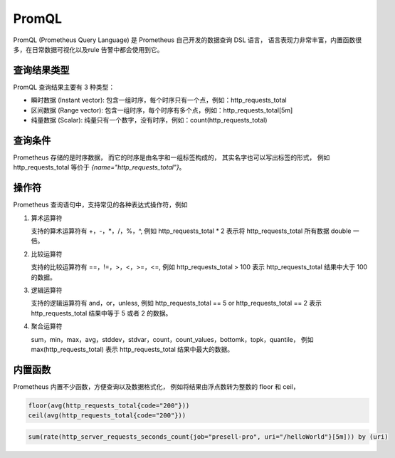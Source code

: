 PromQL
======

PromQL (Prometheus Query Language) 是 Prometheus 自己开发的数据查询 DSL 语言，
语言表现力非常丰富，内置函数很多，在日常数据可视化以及rule 告警中都会使用到它。

查询结果类型
--------------

PromQL 查询结果主要有 3 种类型：

- 瞬时数据 (Instant vector): 包含一组时序，每个时序只有一个点，例如：http_requests_total
- 区间数据 (Range vector): 包含一组时序，每个时序有多个点，例如：http_requests_total[5m]
- 纯量数据 (Scalar): 纯量只有一个数字，没有时序，例如：count(http_requests_total)

查询条件
--------

Prometheus 存储的是时序数据，
而它的时序是由名字和一组标签构成的，
其实名字也可以写出标签的形式，
例如 http_requests_total 等价于 `{name="http_requests_total"}`。

操作符
------

Prometheus 查询语句中，支持常见的各种表达式操作符，例如

#. 算术运算符

   支持的算术运算符有 +，-，*，/，%，^,
   例如 http_requests_total * 2 表示将 http_requests_total 所有数据 double 一倍。

#. 比较运算符

   支持的比较运算符有 ==，!=，>，<，>=，<=,
   例如 http_requests_total > 100 表示 http_requests_total 结果中大于 100 的数据。

#. 逻辑运算符

   支持的逻辑运算符有 and，or，unless,
   例如 http_requests_total == 5 or http_requests_total == 2
   表示 http_requests_total 结果中等于 5 或者 2 的数据。

#. 聚合运算符

   sum，min，max，avg，stddev，stdvar，count，count_values，bottomk，topk，quantile，
   例如 max(http_requests_total) 表示 http_requests_total 结果中最大的数据。


内置函数
--------

Prometheus 内置不少函数，方便查询以及数据格式化，
例如将结果由浮点数转为整数的 floor 和 ceil，

.. code-block:: bash

   floor(avg(http_requests_total{code="200"}))
   ceil(avg(http_requests_total{code="200"}))



.. code-block:: sql

   sum(rate(http_server_requests_seconds_count{job="presell-pro", uri="/helloWorld"}[5m])) by (uri)
